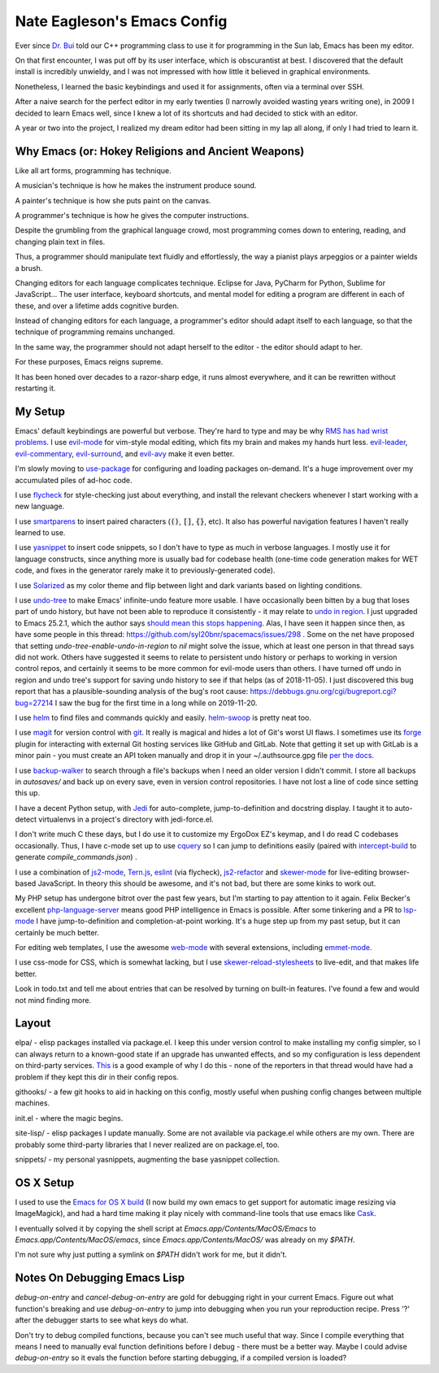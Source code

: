 ============================
Nate Eagleson's Emacs Config
============================

Ever since `Dr. Bui <http://cs.hbg.psu.edu/~bui/>`__ told our C++ programming
class to use it for programming in the Sun lab, Emacs has been my editor.

On that first encounter, I was put off by its user interface, which is
obscurantist at best. I discovered that the default install is incredibly
unwieldy, and I was not impressed with how little it believed in graphical
environments.

Nonetheless, I learned the basic keybindings and used it for assignments, often
via a terminal over SSH.

After a naive search for the perfect editor in my early twenties (I narrowly
avoided wasting years writing one), in 2009 I decided to learn Emacs well,
since I knew a lot of its shortcuts and had decided to stick with an editor.

A year or two into the project, I realized my dream editor had been sitting in
my lap all along, if only I had tried to learn it.


Why Emacs (or: Hokey Religions and Ancient Weapons)
===================================================

Like all art forms, programming has technique.

A musician's technique is how he makes the instrument produce sound.

A painter's technique is how she puts paint on the canvas.

A programmer's technique is how he gives the computer instructions.

Despite the grumbling from the graphical language crowd, most programming comes
down to entering, reading, and changing plain text in files.

Thus, a programmer should manipulate text fluidly and effortlessly, the way a
pianist plays arpeggios or a painter wields a brush.

Changing editors for each language complicates technique. Eclipse for Java,
PyCharm for Python, Sublime for JavaScript... The user interface, keyboard
shortcuts, and mental model for editing a program are different in each of
these, and over a lifetime adds cognitive burden.

Instead of changing editors for each language, a programmer's editor should
adapt itself to each language, so that the technique of programming remains
unchanged.

In the same way, the programmer should not adapt herself to the editor -
the editor should adapt to her.

For these purposes, Emacs reigns supreme.

It has been honed over decades to a razor-sharp edge, it runs almost
everywhere, and it can be rewritten without restarting it.


My Setup
========

Emacs' default keybindings are powerful but verbose. They're hard to type and
may be why `RMS has had wrist problems
<https://stallman.org/stallman-computing.html>`__. I use `evil-mode
<https://gitorious.org/evil/pages/Home>`__ for vim-style modal editing, which
fits my brain and makes my hands hurt less. `evil-leader
<https://github.com/cofi/evil-leader>`__, `evil-commentary
<https://github.com/linktohack/evil-commentary>`__, `evil-surround
<https://github.com/timcharper/evil-surround>`__, and `evil-avy
<https://github.com/louy2/evil-avy>`__ make it even better.

I'm slowly moving to `use-package <https://github.com/jwiegley/use-package>`__
for configuring and loading packages on-demand. It's a huge improvement over my
accumulated piles of ad-hoc code.

I use `flycheck <https://github.com/flycheck/flycheck>`__ for style-checking
just about everything, and install the relevant checkers whenever I start
working with a new language.

I use `smartparens <https://github.com/Fuco1/smartparens>`__ to insert paired
characters (:code:`()`, :code:`[]`, :code:`{}`, etc). It also has powerful
navigation features I haven't really learned to use.

I use `yasnippet <http://capitaomorte.github.io/yasnippet/>`__ to insert code
snippets, so I don't have to type as much in verbose languages. I mostly use it
for language constructs, since anything more is usually bad for codebase health
(one-time code generation makes for WET code, and fixes in the generator
rarely make it to previously-generated code).

I use `Solarized <https://github.com/bbatsov/solarized-emacs>`__ as my color
theme and flip between light and dark variants based on lighting conditions.

I use `undo-tree <http://www.dr-qubit.org/emacs.php#undo-tree>`__ to make
Emacs' infinite-undo feature more usable. I have occasionally been bitten by a
bug that loses part of undo history, but have not been able to reproduce it
consistently - it may relate to `undo in region
<https://lists.gnu.org/archive/html/bug-gnu-emacs/2014-01/msg01106.html>`__. I
just upgraded to Emacs 25.2.1, which the author says `should mean this stops
happening <https://debbugs.gnu.org/cgi/bugreport.cgi?bug=16377#52>`__. Alas, I
have seen it happen since then, as have some people in this thread:
https://github.com/syl20bnr/spacemacs/issues/298 . Some on the net have
proposed that setting `undo-tree-enable-undo-in-region` to `nil` might solve
the issue, which at least one person in that thread says did not work. Others
have suggested it seems to relate to persistent undo history or perhaps to
working in version control repos, and certainly it seems to be more common for
evil-mode users than others. I have turned off undo in region and undo tree's
support for saving undo history to see if that helps (as of 2018-11-05). I just
discovered this bug report that has a plausible-sounding analysis of the bug's
root cause: https://debbugs.gnu.org/cgi/bugreport.cgi?bug=27214 I saw the bug
for the first time in a long while on 2019-11-20.

I use `helm <http://emacs-helm.github.io/helm/>`__ to find files and commands
quickly and easily. `helm-swoop
<https://github.com/ShingoFukuyama/helm-swoop>`__ is pretty neat too.

I use `magit <https://magit.vc>`__ for version control with `git
<https://git-scm.org>`__. It really is magical and hides a lot of Git's worst
UI flaws. I sometimes use its `forge <https://magit.vc/manual/forge/>`__ plugin
for interacting with external Git hosting services like GitHub and GitLab. Note
that getting it set up with GitLab is a minor pain - you must create an API
token manually and drop it in your ~/.authsource.gpg file `per the docs
<https://magit.vc/manual/ghub/How-Ghub-uses-Auth_002dSource.html#How-Ghub-uses-Auth_002dSource>`__.

I use `backup-walker <https://github.com/lewang/backup-walker>`__ to search
through a file's backups when I need an older version I didn't commit. I store
all backups in `autosaves/` and back up on every save, even in version control
repositories. I have not lost a line of code since setting this up.

I have a decent Python setup, with `Jedi
<http://jedi.jedidjah.ch/en/latest/>`__ for auto-complete, jump-to-definition
and docstring display. I taught it to auto-detect virtualenvs in a project's
directory with jedi-force.el.

I don't write much C these days, but I do use it to customize my ErgoDox EZ's
keymap, and I do read C codebases occasionally. Thus, I have c-mode set up to
use `cquery <https://github.com/cquery-project/cquery>`__ so I can jump to
definitions easily (paired with `intercept-build
<https://github.com/rizsotto/scan-build>`__ to generate
`compile_commands.json`) .

I use a combination of `js2-mode <https://github.com/mooz/js2-mode>`__,
`Tern.js <http://ternjs.net/>`__,
`eslint <http://eslint.org/>`__ (via flycheck),
`js2-refactor <https://github.com/magnars/js2-refactor.el>`__ and
`skewer-mode <https://github.com/skeeto/skewer-mode>`__
for live-editing browser-based JavaScript. In theory this should be awesome,
and it's not bad, but there are some kinks to work out.

My PHP setup has undergone bitrot over the past few years, but I'm starting to
pay attention to it again. Felix Becker's excellent `php-language-server
<https://github.com/felixfbecker/php-language-server>`__ means good PHP
intelligence in Emacs is possible. After some tinkering and a PR to `lsp-mode
<https://github.com/emacs-lsp/lsp-mode>`__ I have jump-to-definition and
completion-at-point working. It's a huge step up from my past setup, but it can
certainly be much better.

For editing web templates, I use the awesome `web-mode
<http://web-mode.org/>`__ with several extensions, including `emmet-mode
<https://github.com/smihica/emmet-mode>`__.

I use css-mode for CSS, which is somewhat lacking, but I use
`skewer-reload-stylesheets
<https://github.com/NateEag/skewer-reload-stylesheets>`__ to live-edit, and
that makes life better.

Look in todo.txt and tell me about entries that can be resolved by turning on
built-in features. I've found a few and would not mind finding more.


Layout
======

elpa/ - elisp packages installed via package.el. I keep this under version
control to make installing my config simpler, so I can always return to a
known-good state if an upgrade has unwanted effects, and so my configuration is
less dependent on third-party services. `This
<https://github.com/syl20bnr/spacemacs/issues/10244>`__ is a good example of
why I do this - none of the reporters in that thread would have had a problem
if they kept this dir in their config repos.

githooks/ - a few git hooks to aid in hacking on this config, mostly useful
when pushing config changes between multiple machines.

init.el - where the magic begins.

site-lisp/ - elisp packages I update manually. Some are not available via
package.el while others are my own. There are probably some third-party
libraries that I never realized are on package.el, too.

snippets/ - my personal yasnippets, augmenting the base yasnippet collection.


OS X Setup
==========

I used to use the `Emacs for OS X build <https://emacsformacosx.com/>`__ (I now
build my own emacs to get support for automatic image resizing via
ImageMagick), and had a hard time making it play nicely with command-line tools
that use emacs like `Cask <https://github.com/cask/cask>`__.

I eventually solved it by copying the shell script at
`Emacs.app/Contents/MacOS/Emacs` to `Emacs.app/Contents/MacOS/emacs`, since
`Emacs.app/Contents/MacOS/` was already on my `$PATH`.

I'm not sure why just putting a symlink on `$PATH` didn't work for me, but it
didn't.


Notes On Debugging Emacs Lisp
=============================

`debug-on-entry` and `cancel-debug-on-entry` are gold for debugging right in
your current Emacs. Figure out what function's breaking and use
`debug-on-entry` to jump into debugging when you run your reproduction recipe.
Press '?' after the debugger starts to see what keys do what.

Don't try to debug compiled functions, because you can't see much useful that
way. Since I compile everything that means I need to manually eval function
definitions before I debug - there must be a better way. Maybe I could advise
`debug-on-entry` so it evals the function before starting debugging, if a
compiled version is loaded?
